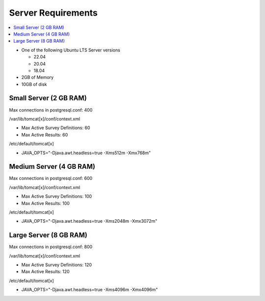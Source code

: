 
Server Requirements
===================

.. contents::
 :local:

*  One of the following Ubuntu LTS Server versions

   *  22.04
   *  20.04
   *  18.04

*  2GB of Memory
*  10GB of disk

Small Server (2 GB RAM)
-----------------------

Max connections in postgresql.conf: 400

/var/lib/tomcat[x]/conf/context.xml

*  Max Active Survey Definitions: 60
*  Max Active Results: 60

/etc/default/tomcat[x]

*  JAVA_OPTS="-Djava.awt.headless=true -Xms512m -Xmx768m"

Medium Server (4 GB RAM)
------------------------

Max connections in postgresql.conf: 600

/var/lib/tomcat[x]/conf/context.xml

*  Max Active Survey Definitions: 100
*  Max Active Results: 100

/etc/default/tomcat[x]

*  JAVA_OPTS="-Djava.awt.headless=true -Xms2048m -Xmx3072m"

Large Server (8 GB RAM)
-----------------------

Max connections in postgresql.conf: 800

/var/lib/tomcat[x]/conf/context.xml

*  Max Active Survey Definitions: 120
*  Max Active Results: 120

/etc/default/tomcat[x]

*  JAVA_OPTS="-Djava.awt.headless=true -Xms4096m -Xmx4096m"

